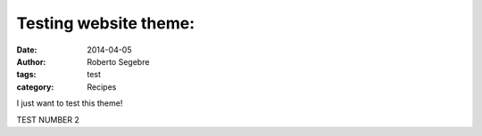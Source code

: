 Testing website theme:
#######################


:date: 2014-04-05
:author: Roberto Segebre
:tags: test
:category: Recipes

I just want to test this theme!


TEST NUMBER 2
